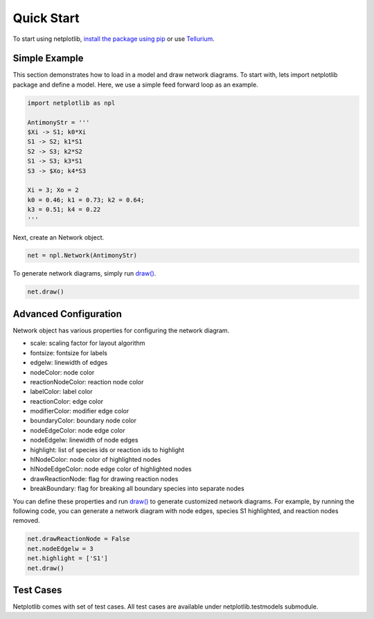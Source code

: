 ===========
Quick Start
===========

To start using netplotlib, `install the package using pip <https://netplotlib.readthedocs.io/en/latest/installation.html>`_ or use `Tellurium <http://tellurium.analogmachine.org/>`_. 

Simple Example
--------------

This section demonstrates how to load in a model and draw network diagrams. To start with, lets import netplotlib package and define a model. Here, we use a simple feed forward loop as an example.

.. code-block:: python

    import netplotlib as npl

    AntimonyStr = '''
    $Xi -> S1; k0*Xi
    S1 -> S2; k1*S1
    S2 -> S3; k2*S2
    S1 -> S3; k3*S1
    S3 -> $Xo; k4*S3

    Xi = 3; Xo = 2
    k0 = 0.46; k1 = 0.73; k2 = 0.64;
    k3 = 0.51; k4 = 0.22
    '''
    
Next, create an Network object.

.. code-block:: python

    net = npl.Network(AntimonyStr)
    
To generate network diagrams, simply run `draw() <https://netplotlib.readthedocs.io/en/latest/API.html#netplotlib.Network.draw>`_.

.. code-block:: python

    net.draw()

.. image:: ../images/ffl.png
    :width: 55%

Advanced Configuration
----------------------

Network object has various properties for configuring the network diagram. 

- scale: scaling factor for layout algorithm
- fontsize: fontsize for labels
- edgelw: linewidth of edges
- nodeColor: node color
- reactionNodeColor: reaction node color
- labelColor: label color
- reactionColor: edge color
- modifierColor: modifier edge color
- boundaryColor: boundary node color
- nodeEdgeColor: node edge color
- nodeEdgelw: linewidth of node edges
- highlight: list of species ids or reaction ids to highlight
- hlNodeColor: node color of highlighted nodes
- hlNodeEdgeColor: node edge color of highlighted nodes
- drawReactionNode: flag for drawing reaction nodes
- breakBoundary: flag for breaking all boundary species into separate nodes

You can define these properties and run `draw() <https://netplotlib.readthedocs.io/en/latest/API.html#netplotlib.Network.draw>`_ to generate customized network diagrams. For example, by running the following code, you can generate a network diagram with node edges, species S1 highlighted, and reaction nodes removed.

.. code-block:: python

    net.drawReactionNode = False
    net.nodeEdgelw = 3
    net.highlight = ['S1']
    net.draw()

.. image:: ../images/ffl_mod.png
    :width: 55%

Test Cases
----------

Netplotlib comes with set of test cases. All test cases are available under netplotlib.testmodels submodule.


